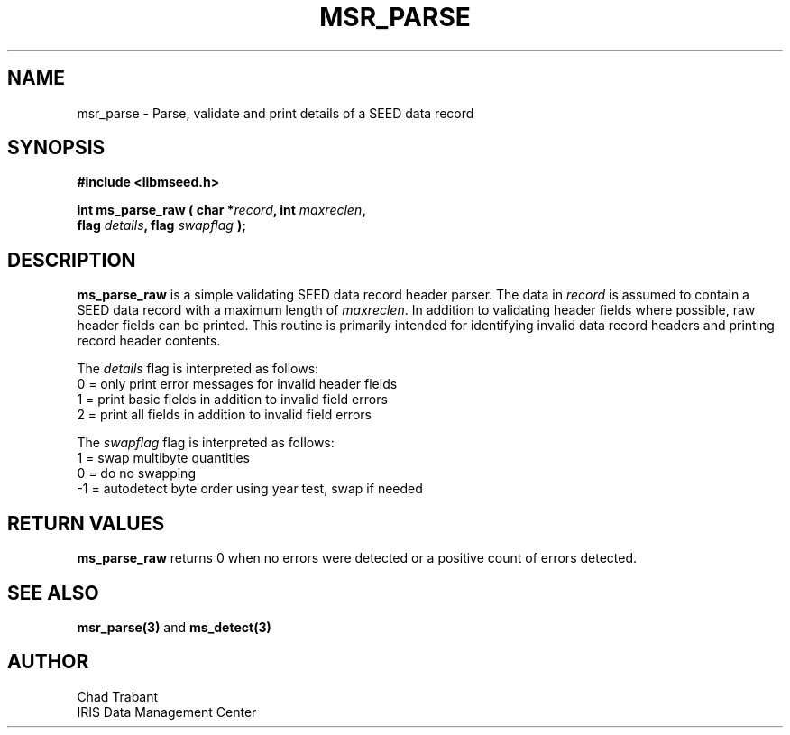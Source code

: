.TH MSR_PARSE 3 2010/12/30 "Libmseed API"
.SH NAME
msr_parse - Parse, validate and print details of a SEED data record

.SH SYNOPSIS
.nf
.B #include <libmseed.h>

.BI "int  \fBms_parse_raw\fP ( char *" record ", int " maxreclen ","
.BI "                    flag " details ", flag " swapflag " );"
.fi

.SH DESCRIPTION
\fBms_parse_raw\fP is a simple validating SEED data record header
parser.  The data in \fIrecord\fP is assumed to contain a SEED data
record with a maximum length of \fImaxreclen\fP.  In addition to
validating header fields where possible, raw header fields can be
printed.  This routine is primarily intended for identifying invalid
data record headers and printing record header contents.

The \fIdetails\fP flag is interpreted as follows:
.nf
  0 = only print error messages for invalid header fields
  1 = print basic fields in addition to invalid field errors
  2 = print all fields in addition to invalid field errors
.fi

The \fIswapflag\fP flag is interpreted as follows:
.nf
  1 = swap multibyte quantities
  0 = do no swapping
 -1 = autodetect byte order using year test, swap if needed
.fi

.SH RETURN VALUES
\fBms_parse_raw\fP returns 0 when no errors were detected or a
positive count of errors detected.

.SH SEE ALSO
\fBmsr_parse(3)\fP and \fBms_detect(3)\fP

.SH AUTHOR
.nf
Chad Trabant
IRIS Data Management Center
.fi
